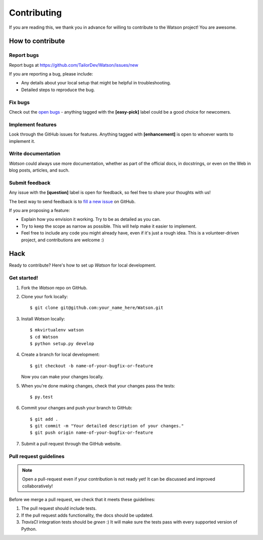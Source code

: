 Contributing
############

If you are reading this, we thank you in advance for willing to contribute to the Watson project! You are awesome.

.. Disclaimer::

    This document is heavily inspired by `Kinto's project documentation<https://github.com/Kinto/kinto>`_ Thank them for providing high quality content for the community.


How to contribute
=================

Report bugs
-----------

Report bugs at https://github.com/TailorDev/Watson/issues/new

If you are reporting a bug, please include:

* Any details about your local setup that might be helpful in troubleshooting.
* Detailed steps to reproduce the bug.

Fix bugs
--------

Check out the `open bugs <https://github.com/TailorDev/Watson/issues>`_ - anything tagged with the **[easy-pick]** label could be a good choice for newcomers.

Implement features
------------------

Look through the GitHub issues for features. Anything tagged with **[enhancement]** is open to whoever wants to implement it.

Write documentation
-------------------

*Watson* could always use more documentation, whether as part of the official docs, in docstrings, or even on the Web in blog posts, articles, and such.

Submit feedback
---------------

Any issue with the **[question]** label is open for feedback, so feel free to
share your thoughts with us!

The best way to send feedback is to `fill a new issue <https://github.com/TailorDev/Watson/issues/new>`_ on GitHub.

If you are proposing a feature:

* Explain how you envision it working. Try to be as detailed as you can.
* Try to keep the scope as narrow as possible. This will help make it easier
  to implement.
* Feel free to include any code you might already have, even if it's just a
  rough idea. This is a volunteer-driven project, and contributions
  are welcome :)

Hack
====

Ready to contribute? Here's how to set up *Watson* for local development.

Get started!
------------

1. Fork the *Watson* repo on GitHub.

2. Clone your fork locally::

    $ git clone git@github.com:your_name_here/Watson.git

3. Install *Watson* locally::

    $ mkvirtualenv watson
    $ cd Watson
    $ python setup.py develop

4. Create a branch for local development::

    $ git checkout -b name-of-your-bugfix-or-feature

   Now you can make your changes locally.

5. When you're done making changes, check that your changes pass the tests::

    $ py.test

6. Commit your changes and push your branch to GitHub::

    $ git add .
    $ git commit -m "Your detailed description of your changes."
    $ git push origin name-of-your-bugfix-or-feature

7. Submit a pull request through the GitHub website.


Pull request guidelines
-----------------------

.. note::

    Open a pull-request even if your contribution is not ready yet! It can
    be discussed and improved collaboratively!

Before we merge a pull request, we check that it meets these guidelines:

1. The pull request should include tests.
2. If the pull request adds functionality, the docs should be updated.
3. *TravisCI* integration tests should be *green* :) It will make sure the tests pass with every supported version of Python.
